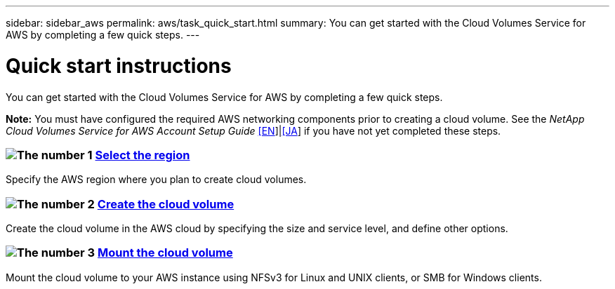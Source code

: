 ---
sidebar: sidebar_aws
permalink: aws/task_quick_start.html
summary: You can get started with the Cloud Volumes Service for AWS by completing a few quick steps.
---

= Quick start instructions
:hardbreaks:
:nofooter:
:icons: font
:linkattrs:
:imagesdir: ./media/
:keywords: cloud volumes, amazon web services, AWS, documentation, help

[.lead]
You can get started with the Cloud Volumes Service for AWS by completing a few quick steps.

*Note:* You must have configured the required AWS networking components prior to creating a cloud volume. See the _NetApp Cloud Volumes Service for AWS Account Setup Guide_ link:media/cvs_aws_account_setup.pdf[[EN^]]|link:media/cvs_aws_account_setup_jaJP.pdf[[JA^]] if you have not yet completed these steps.

[discrete]
=== image:number1.png[The number 1] link:task_selecting_region.html[Select the region]
[role="quick-margin-para"]
Specify the AWS region where you plan to create cloud volumes.

[discrete]
=== image:number2.png[The number 2] link:task_creating_cloud_volumes_for_aws.html[Create the cloud volume]
[role="quick-margin-para"]
Create the cloud volume in the AWS cloud by specifying the size and service level, and define other options.

[discrete]
=== image:number3.png[The number 3] link:task_mounting_cloud_volumes_for_aws.html[Mount the cloud volume]
[role="quick-margin-para"]
Mount the cloud volume to your AWS instance using NFSv3 for Linux and UNIX clients, or SMB for Windows clients.

